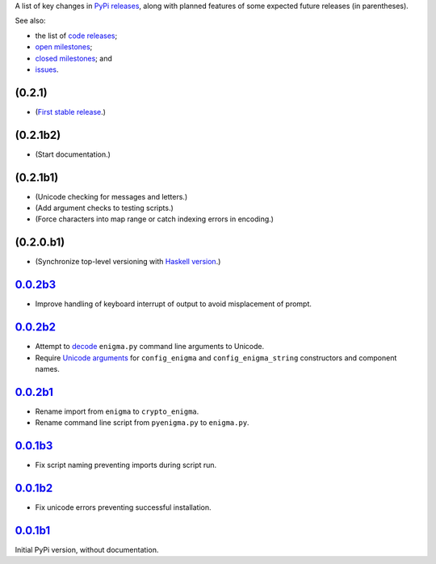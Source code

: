 A list of key changes in `PyPi releases`_,
along with planned features of some expected future releases (in parentheses).

See also:

* the list of `code releases`_;
* `open milestones`_;
* `closed milestones`_; and
* `issues`_.

(0.2.1)
~~~~~~~

* (`First stable release`_.)

(0.2.1b2)
~~~~~~~~~

* (Start documentation.)

(0.2.1b1)
~~~~~~~~~

* (Unicode checking for messages and letters.)
* (Add argument checks to testing scripts.)
* (Force characters into map range or catch indexing errors in encoding.)

(0.2.0.b1)
~~~~~~~~~~

* (Synchronize top-level versioning with `Haskell version`_.)

`0.0.2b3`_
~~~~~~~~~~

* Improve handling of keyboard interrupt of output to avoid misplacement of prompt.

`0.0.2b2`_
~~~~~~~~~~

* Attempt to `decode <http://stackoverflow.com/a/33812744/>`__ ``enigma.py`` command line arguments to Unicode.
* Require `Unicode arguments <http://stackoverflow.com/a/33743668/>`__ for ``config_enigma``
  and ``config_enigma_string`` constructors and component names.

`0.0.2b1`_
~~~~~~~~~~

* Rename import from ``enigma`` to ``crypto_enigma``.
* Rename command line script from ``pyenigma.py`` to ``enigma.py``.

`0.0.1b3`_
~~~~~~~~~~

* Fix script naming preventing imports during script run.

`0.0.1b2`_
~~~~~~~~~~

* Fix unicode errors preventing successful installation.

`0.0.1b1`_
~~~~~~~~~~

Initial PyPi version, without documentation.

.. _Haskell version: https://hackage.haskell.org/package/crypto-enigma
.. _PyPi releases: https://pypi.python.org/pypi/crypto-enigma/
.. _issues: https://github.com/orome/crypto-enigma-py/issues?q=
.. _open milestones: https://github.com/orome/crypto-enigma-py/milestones?state=open
.. _closed milestones: https://github.com/orome/crypto-enigma-py/milestones?state=closed
.. _code releases: https://github.com/orome/crypto-enigma-py/releases
.. _First stable release: https://github.com/orome/crypto-enigma-py/milestones/First%20Stable%20Release
.. _0.0.1b1: https://github.com/orome/crypto-enigma-py/releases/tag/0.0.1b1
.. _0.0.1b2: https://github.com/orome/crypto-enigma-py/releases/tag/0.0.1b2
.. _0.0.1b3: https://github.com/orome/crypto-enigma-py/releases/tag/0.0.1b3
.. _0.0.2b1: https://github.com/orome/crypto-enigma-py/releases/tag/0.0.2b1
.. _0.0.2b2: https://github.com/orome/crypto-enigma-py/releases/tag/0.0.2b2
.. _0.0.2b3: https://github.com/orome/crypto-enigma-py/releases/tag/0.0.2b3
.. _0.0.2b4: https://github.com/orome/crypto-enigma-py/releases/tag/0.0.2b4